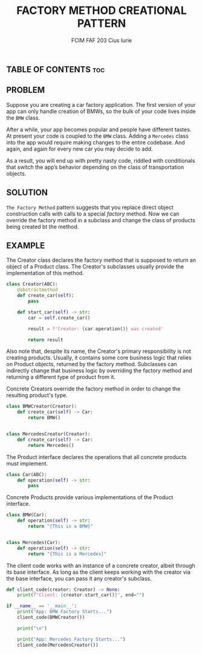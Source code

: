#+TITLE: FACTORY METHOD CREATIONAL PATTERN
#+AUTHOR: FCIM FAF 203 Cius Iurie

** TABLE OF CONTENTS :toc:

** PROBLEM

Suppose you are creating a car factory application. The first version of your app can only handle creation of BMWs, so the bulk of your code lives inside the =BMW= class.

After a while, your app becomes popular and people have different tastes. At present your code is coupled to the =BMW= class. Adding a =Mercedes= class into the app would require making changes to the entire codebase. And again, and again for every new car you may decide to add.

As a result, you will end up with pretty nasty code, riddled with conditionals that switch the app’s behavior depending on the class of transportation objects.

** SOLUTION

=The Factory Method= pattern suggests that you replace direct object construction calls with calls to a special /factory/ method. Now we can override the factory method in a subclass and change the class of products being created bt the method.

** EXAMPLE

The Creator class declares the factory method that is supposed to return an
object of a Product class. The Creator's subclasses usually provide the
implementation of this method.

#+begin_src python
class Creator(ABC):
    @abstractmethod
    def create_car(self):
        pass

    def start_car(self) -> str:
        car = self.create_car()

        result = f'Creator: {car.operation()} was created'

        return result
#+end_src

Also note that, despite its name, the Creator's primary responsibility
is not creating products. Usually, it contains some core business logic
that relies on Product objects, returned by the factory method.
Subclasses can indirectly change that business logic by overriding the
factory method and returning a different type of product from it.

Concrete Creators override the factory method in order to change the resulting
product's type.

#+begin_src python
class BMWCreator(Creator):
    def create_car(self) -> Car:
        return BMW()


class MercedesCreator(Creator):
    def create_car(self) -> Car:
        return Mercedes()
#+end_src

The Product interface declares the operations that all concrete products
must implement.

#+begin_src python
class Car(ABC):
    def operation(self) -> str:
        pass
#+end_src

Concrete Products provide various implementations of the Product interface.

#+begin_src python
class BMW(Car):
    def operation(self) -> str:
        return "{This is a BMW}"


class Mercedes(Car):
    def operation(self) -> str:
        return "{This is a Mercedes}"
#+end_src

The client code works with an instance of a concrete creator, albeit through
its base interface. As long as the client keeps working with the creator via
the base interface, you can pass it any creator's subclass.

#+begin_src python
def client_code(creator: Creator) -> None:
    print(f"Client: {creator.start_car()}", end="")
#+end_src

#+begin_src python
if __name__ == '__main__':
    print("App: BMW Factory Starts...")
    client_code(BMWCreator())

    print("\n")

    print("App: Mercedes Factory Starts...")
    client_code(MercedesCreator())
#+end_src
